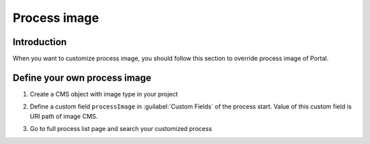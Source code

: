 .. _customization-process-image:

Process image
=====================

.. _customization-process-image-introduction:

Introduction
------------

When you want to customize process image, you should follow this section
to override process image of Portal.

.. _customization-process-image-customization:

Define your own process image
-------------------------------------

#. Create a CMS object with image type in your project

#. Define a custom field ``processImage`` in :guilabel:`Custom Fields` of the process start. Value of this custom field is URI path of image CMS.

   |define-process-image|

#. Go to full process list page and search your customized process

   |image-process-list|

.. |define-process-image| image:: images/process-image/define-process-image.png
.. |image-process-list| image:: ../../screenshots/process-image/customization/image-process-list.png